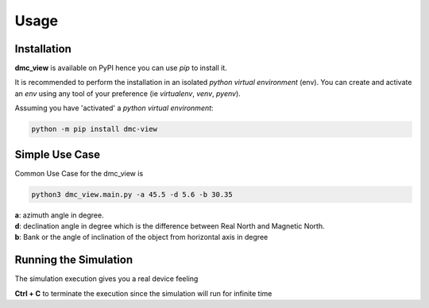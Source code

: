 =====
Usage
=====

------------
Installation
------------

| **dmc_view** is available on PyPI hence you can use `pip` to install it.

It is recommended to perform the installation in an isolated `python virtual environment` (env).
You can create and activate an `env` using any tool of your preference (ie `virtualenv`, `venv`, `pyenv`).

Assuming you have 'activated' a `python virtual environment`:

.. code-block:: shell

  python -m pip install dmc-view


---------------
Simple Use Case
---------------

| Common Use Case for the dmc_view is 

.. code-block:: shell

  python3 dmc_view.main.py -a 45.5 -d 5.6 -b 30.35

| **a**: azimuth angle in degree.
| **d**: declination angle in degree which is the difference between Real North and Magnetic North.
| **b**: Bank or the angle of inclination of the object from horizontal axis in degree

----------------------
Running the Simulation
----------------------
| The simulation  execution gives you a real device feeling 

.. code-block:: shell
  python3 dmc_view.simulation.py 

**Ctrl + C** to terminate the execution since the simulation will run for infinite time  


